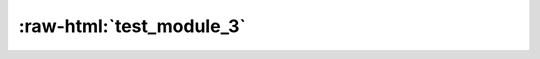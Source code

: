 :raw-html:`test_module_3`
=========================

.. requirement:: test_id_10
    :category: module
    :status: draft
    :review_status: accepted
    :asil: ASIL_A
    :cal: not_set
    :tags:
    :comment:
    :miscellaneous:
    :refs:
    :sources:
    :feature:
    :change_request:
    :developer: CompanyName
    :tester: CompanyName
    :verification_methods: off_target
    :verification_criteria:

    :raw-html:`test req of dim file without module name`
